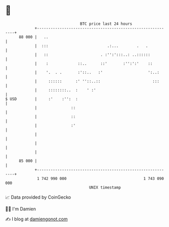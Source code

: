 * 👋

#+begin_example
                                    BTC price last 24 hours                    
                +------------------------------------------------------------+ 
         88 000 |   ..                                                       | 
                |  :::                          .:...        .   .           | 
                |   ::                       . :'':':::..: ..::::::          | 
                |    :             ::..      ::'       :'':':'    ::         | 
                |    '.  . .       :'::..   :'                    ':..:      | 
                |     ::::::      :' ''::..::                       :::      | 
                |     ::::::::..  :    ' :'                                  | 
   $ USD        |     :'    :'':  :                                          | 
                |               ::                                           | 
                |               ::                                           | 
                |               :'                                           | 
                |                                                            | 
                |                                                            | 
                |                                                            | 
         85 000 |                                                            | 
                +------------------------------------------------------------+ 
                 1 742 990 000                                  1 743 090 000  
                                        UNIX timestamp                         
#+end_example
📈 Data provided by CoinGecko

🧑‍💻 I'm Damien

✍️ I blog at [[https://www.damiengonot.com][damiengonot.com]]
